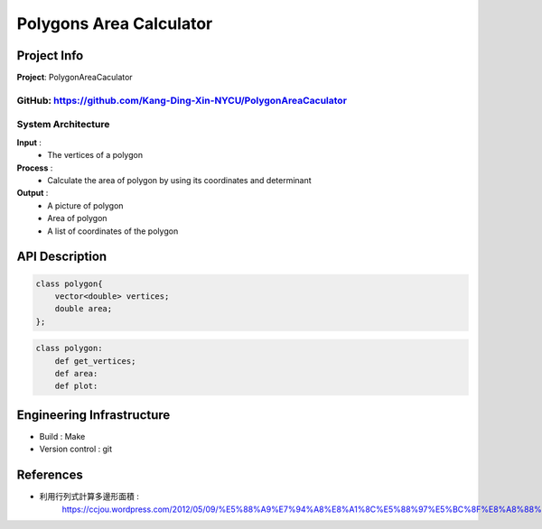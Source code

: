 ################################
 Polygons Area Calculator
################################

*******************************
Project Info
*******************************
**Project**: PolygonAreaCaculator

**GitHub**: https://github.com/Kang-Ding-Xin-NYCU/PolygonAreaCaculator
*******************************
System Architecture
*******************************
**Input** : 
    - The vertices of a polygon

**Process** : 
    - Calculate the area of polygon by using its coordinates and determinant

**Output** : 
    - A picture of polygon
    - Area of polygon
    - A list of coordinates of the polygon
*******************************
API Description
*******************************
.. code:: c++

    class polygon{
        vector<double> vertices;
        double area;
    };

.. code:: python

    class polygon:
        def get_vertices;
        def area:
        def plot:


****************************
 Engineering Infrastructure
****************************

- Build : Make
- Version control : git

************
 References
************
- 利用行列式計算多邊形面積 :
     https://ccjou.wordpress.com/2012/05/09/%E5%88%A9%E7%94%A8%E8%A1%8C%E5%88%97%E5%BC%8F%E8%A8%88%E7%AE%97%E5%A4%9A%E9%82%8A%E5%BD%A2%E9%9D%A2%E7%A9%8D/
